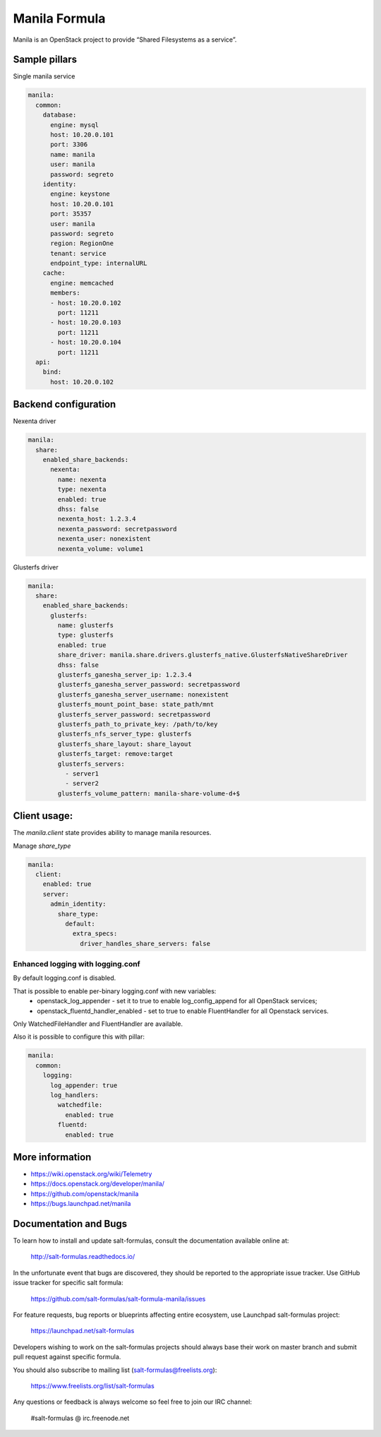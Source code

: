 ==============
Manila Formula
==============

Manila is an OpenStack project to provide “Shared Filesystems as a service”.

Sample pillars
==============

Single manila service

.. code-block:: yaml

    manila:
      common:
        database:
          engine: mysql
          host: 10.20.0.101
          port: 3306
          name: manila
          user: manila
          password: segreto
        identity:
          engine: keystone
          host: 10.20.0.101
          port: 35357
          user: manila
          password: segreto
          region: RegionOne
          tenant: service
          endpoint_type: internalURL
        cache:
          engine: memcached
          members:
          - host: 10.20.0.102
            port: 11211
          - host: 10.20.0.103
            port: 11211
          - host: 10.20.0.104
            port: 11211
      api:
        bind:
          host: 10.20.0.102


Backend configuration
=====================


Nexenta driver

.. code-block:: yaml

    manila:
      share:
        enabled_share_backends:
          nexenta:
            name: nexenta
            type: nexenta
            enabled: true
            dhss: false
            nexenta_host: 1.2.3.4
            nexenta_password: secretpassword
            nexenta_user: nonexistent
            nexenta_volume: volume1

Glusterfs driver

.. code-block:: yaml


    manila:
      share:
        enabled_share_backends:
          glusterfs:
            name: glusterfs
            type: glusterfs
            enabled: true
            share_driver: manila.share.drivers.glusterfs_native.GlusterfsNativeShareDriver
            dhss: false
            glusterfs_ganesha_server_ip: 1.2.3.4
            glusterfs_ganesha_server_password: secretpassword
            glusterfs_ganesha_server_username: nonexistent
            glusterfs_mount_point_base: state_path/mnt
            glusterfs_server_password: secretpassword
            glusterfs_path_to_private_key: /path/to/key
            glusterfs_nfs_server_type: glusterfs
            glusterfs_share_layout: share_layout
            glusterfs_target: remove:target
            glusterfs_servers:
              - server1
              - server2
            glusterfs_volume_pattern: manila-share-volume-d+$

Client usage:
=============

The `manila.client` state provides ability to manage manila resources.

Manage `share_type`

.. code-block:: yaml


    manila:
      client:
        enabled: true
        server:
          admin_identity:
            share_type:
              default:
                extra_specs:
                  driver_handles_share_servers: false

Enhanced logging with logging.conf
----------------------------------

By default logging.conf is disabled.

That is possible to enable per-binary logging.conf with new variables:
  * openstack_log_appender - set it to true to enable log_config_append for all OpenStack services;
  * openstack_fluentd_handler_enabled - set to true to enable FluentHandler for all Openstack services.

Only WatchedFileHandler and FluentHandler are available.

Also it is possible to configure this with pillar:

.. code-block:: yaml

  manila:
    common:
      logging:
        log_appender: true
        log_handlers:
          watchedfile:
            enabled: true
          fluentd:
            enabled: true

More information
================

* https://wiki.openstack.org/wiki/Telemetry
* https://docs.openstack.org/developer/manila/
* https://github.com/openstack/manila
* https://bugs.launchpad.net/manila


Documentation and Bugs
======================

To learn how to install and update salt-formulas, consult the documentation
available online at:

    http://salt-formulas.readthedocs.io/

In the unfortunate event that bugs are discovered, they should be reported to
the appropriate issue tracker. Use GitHub issue tracker for specific salt
formula:

    https://github.com/salt-formulas/salt-formula-manila/issues

For feature requests, bug reports or blueprints affecting entire ecosystem,
use Launchpad salt-formulas project:

    https://launchpad.net/salt-formulas

Developers wishing to work on the salt-formulas projects should always base
their work on master branch and submit pull request against specific formula.

You should also subscribe to mailing list (salt-formulas@freelists.org):

    https://www.freelists.org/list/salt-formulas

Any questions or feedback is always welcome so feel free to join our IRC
channel:

    #salt-formulas @ irc.freenode.net
